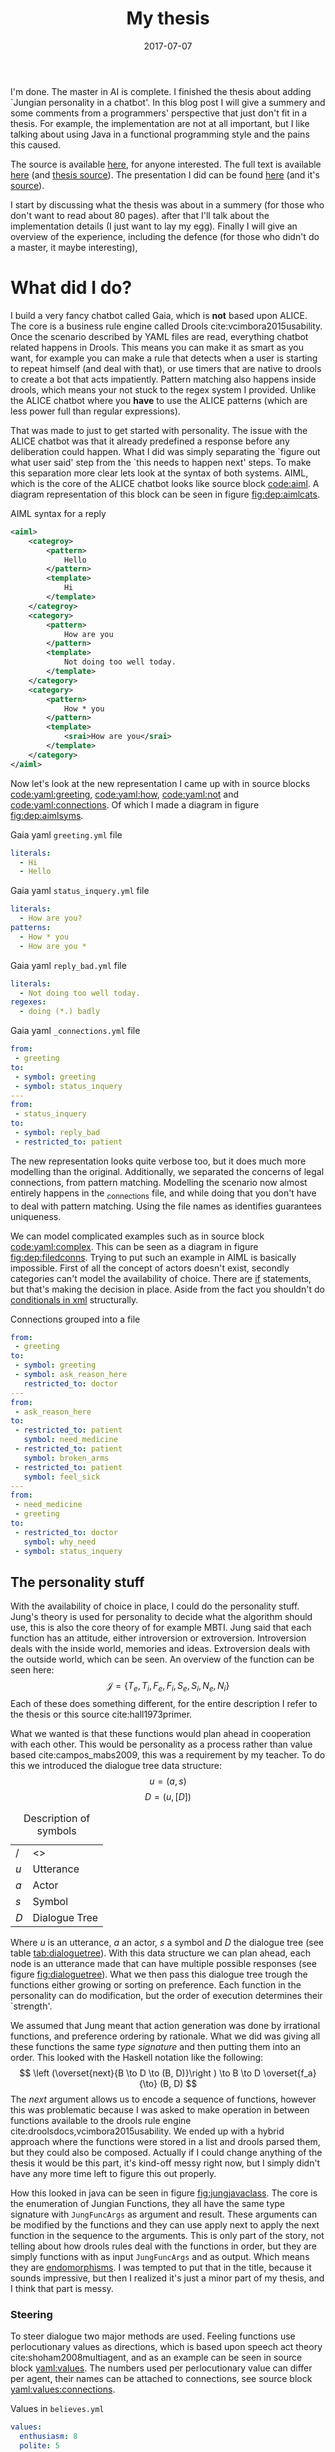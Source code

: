 #+TITLE: My thesis
#+DATE: 2017-07-07
#+OPTIONS: toc:nil
#+CATEGORY: reflection
#+Tags: thesis, presents, research, jung, chatbot

I'm done. The master in AI is complete.
I finished the thesis about adding `Jungian personality in a chatbot'.
In this blog post I will give a summery and some comments from a programmers'
perspective that just don't fit in a thesis.
For example, the implementation are not at all important, but I like talking
about using Java in a functional programming style and the pains this
caused.

The source is available [[https://jappieklooster.nl/chatbot][here]], for anyone interested.
The full text is available [[https://jappieklooster.nl/thesis][here]] (and [[https://github.com/jappeace/methods-homework/blob/master/thesis/thesis.org][thesis source]]).
The presentation I did can be found [[https://jappieklooster.nl/presents/thesis][here]] (and it's [[https://github.com/jappeace/methods-homework/blob/master/thesis/presentation.org][source]]).

I start by discussing what the thesis was about in a summery
(for those who don't want to read about 80 pages).
after that I'll talk about the implementation details (I just want to lay my egg).
Finally I will give an overview of the experience, including the defence
(for those who didn't do a master, it maybe interesting),

* What did I do?
I build a very fancy chatbot called Gaia, which is *not* based upon ALICE.
The core is a business rule engine called Drools cite:vcimbora2015usability.
Once the scenario described by YAML files are read, everything chatbot related
happens in Drools.
This means you can make it as smart as you want,
for example you can make a rule that detects when a user is starting to repeat
himself (and deal with that),
or use timers that are native to drools to create a bot that acts impatiently.
Pattern matching also happens inside drools,
which means your not stuck to the regex system I provided.
Unlike the ALICE chatbot where you *have* to use the ALICE patterns
(which are less power full than regular expressions).

That was made to just to get started with personality.
The issue with the ALICE chatbot was that it already predefined a response 
before any deliberation could happen.
What I did was simply separating the `figure out what user said' step from
the `this needs to happen next' steps.
To make this separation more clear lets look at the syntax of both systems.
AIML, which is the core of the ALICE chatbot looks like source block [[code:aiml]].
A diagram representation of this block can be seen in figure
[[fig:dep:aimlcats]].

#+CAPTION: AIML syntax for a reply
#+NAME: code:aiml
#+BEGIN_SRC xml
<aiml>
    <categroy>
        <pattern>
            Hello
        </pattern>
        <template>
            Hi
        </template>
    </categroy>
    <category>
        <pattern>
            How are you
        </pattern>
        <template>
            Not doing too well today.
        </template>
    </category>
    <category>
        <pattern>
            How * you
        </pattern>
        <template>
            <srai>How are you</srai>
        </template>
    </category>
</aiml>
#+END_SRC

#+NAME: fig:dep:aimlcats
#+BEGIN_SRC plantuml :cache yes :file ./images/2017/uml/dep:aimlcats.svg :exports results
frame "user says"{
  usecase "How are you" as how
  usecase "How * you" as howstar
  usecase Hello
}

frame "bot replies"{
  storage "Not doing well today." as notwell
  storage Hi
}

how -->> notwell
howstar -->> notwell
Hello -->> Hi
#+END_SRC

#+CAPTION: Deployment diagram of AIML example
#+LABEL: fig:dep:aimlcats
#+RESULTS[24d509ce57bb1a598a84c5ff10e9cfe2847f91e3]: fig:dep:aimlcats
[[file:./images/2017/uml/dep:aimlcats.svg]]

Now let's look at the new representation I came up with
in source blocks [[code:yaml:greeting]], [[code:yaml:how]], [[code:yaml:not]] and
[[code:yaml:connections]].
Of which I made a diagram in figure [[fig:dep:aimlsyms]].

#+CAPTION: Gaia yaml =greeting.yml= file
#+NAME: code:yaml:greeting
#+BEGIN_SRC yaml
literals:
  - Hi
  - Hello
#+END_SRC

#+CAPTION: Gaia yaml =status_inquery.yml= file
#+NAME: code:yaml:how
#+BEGIN_SRC yaml
literals:
  - How are you?
patterns:
  - How * you
  - How are you *
#+END_SRC

#+CAPTION: Gaia yaml =reply_bad.yml= file
#+NAME: code:yaml:not
#+BEGIN_SRC yaml
literals:
  - Not doing too well today.
regexes:
  - doing (*.) badly
#+END_SRC

#+CAPTION: Gaia yaml =_connections.yml= file
#+NAME: code:yaml:connections
#+BEGIN_SRC yaml
from:
 - greeting
to:
 - symbol: greeting
 - symbol: status_inquery
---
from:
 - status_inquery
to:
 - symbol: reply_bad
 - restricted_to: patient
#+END_SRC

#+NAME: fig:dep:aimlsyms
#+BEGIN_SRC plantuml :cache yes :file ./images/2017/uml/dep:aimlsyms.svg :exports results
frame "user sais"{
  usecase "How are you?" as howq
  usecase "How are you *" as how
  usecase "How * you" as howstar
  usecase Hello
  usecase "Not doing too well today." as badlit
  usecase "doing (*.) badly" as badreg
}

cloud "symbols"{
  node Greeting [
    Greeting
    ----
    Hello
  ]
  node StatusInquiry[
    StatusInquiry
    ----
    How are you?
  ]
  node ReplyBad[
    ReplyBad
    ----
    Not doing too well today.
  ]
}

how -->> StatusInquiry
howq -->> StatusInquiry
howstar -->> StatusInquiry
Hello -->> Greeting
badlit -->> ReplyBad
badreg -->> ReplyBad

Greeting .> Greeting
Greeting .> StatusInquiry
StatusInquiry .> ReplyBad : a = patient
#+END_SRC

#+CAPTION: Patterns to symbols
#+LABEL: fig:dep:aimlsyms
#+RESULTS[fd57b0e958cc3972c013193c0d7c044bcd127abd]: fig:dep:aimlsyms
[[file:./images/2017/uml/dep:aimlsyms.svg]]

The new representation looks quite verbose too,
but it does much more modelling than the original.
Additionally, we separated the concerns of legal connections,
from pattern matching.
Modelling the scenario now almost entirely happens in the _connections file,
and while doing that you don't have to deal with pattern matching.
Using the file names as identifies guarantees uniqueness.

We can model complicated examples such as in source block [[code:yaml:complex]].
This can be seen as a diagram in figure [[fig:dep:filedconns]].
Trying to put such an example in AIML is basically impossible.
First of all the concept of actors doesn't exist, secondly categories can't
model the availability of choice.
There are [[http://www.alicebot.org/documentation/aiml-reference.html#if][if]] statements, but that's making the decision in place.
Aside from the fact you shouldn't do [[http://wiki.c2.com/?XmlSucks][conditionals in xml]] structurally.

#+CAPTION: Connections grouped into a file
#+NAME: code:yaml:complex
#+BEGIN_SRC yaml
  from:
   - greeting
  to:
   - symbol: greeting
   - symbol: ask_reason_here
     restricted_to: doctor
  ---
  from:
   - ask_reason_here
  to:
   - restricted_to: patient
     symbol: need_medicine
   - restricted_to: patient
     symbol: broken_arms
   - restricted_to: patient
     symbol: feel_sick
  ---
  from:
   - need_medicine
   - greeting
  to:
   - restricted_to: doctor         
     symbol: why_need
   - symbol: status_inquery
 #+END_SRC
 
#+NAME: fig:dep:filedconns
#+BEGIN_SRC plantuml :cache yes :file ./images/2017/uml/dep:filedconns.svg :exports results
cloud "symbols"{
  node ask_reason_here
  node broken_arms
  node feel_sick

  node greeting
  node status_inquery
  node why_need
  node need_medicine

  ask_reason_here --> need_medicine : a = patient
  ask_reason_here --> broken_arms : a = patient
  ask_reason_here -> feel_sick : a = patient

  need_medicine --> status_inquery
  need_medicine --> why_need : a = doctor
  greeting --> status_inquery
  greeting --> greeting
  greeting --> why_need : a = doctor
  greeting --> ask_reason_here : a = doctor
}
#+END_SRC

#+CAPTION: Symbol graph of connections grouped in file
#+LABEL: fig:dep:filedconns
#+RESULTS[f53c318ac641d957262272b2ab3c026eb4d2243b]: fig:dep:filedconns
[[file:./images/2017/uml/dep:filedconns.svg]]

** The personality stuff
With the availability of choice in place, I could do the personality stuff.
Jung's theory is used for personality to decide what the algorithm should use,
this is also the core theory of for example MBTI.
Jung said that each function has an attitude, either introversion or
extroversion.
Introversion deals with the inside world, memories and ideas.
Extroversion deals with the outside world, which can be seen.
An overview of the function can be seen here:
\[\mathcal{J} = \{ T_e, T_i, F_e, F_i, S_e, S_i, N_e, N_i\} \]
Each of these does something different, for the entire description I refer to
the thesis or this source cite:hall1973primer.

What we wanted is that these functions would plan ahead in cooperation with
each other.
This would be personality as a process rather than value based cite:campos_mabs2009,
this was a requirement by my teacher.
To do this we introduced the dialogue tree data structure:
 \[ u = (a,s) \]
 \[ D = (u, [D])\]

 #+NAME: tab:dialoguetree
#+CAPTION: Description of symbols
| /   | <>            |
| $u$ | Utterance     |
| $a$ | Actor         |
| $s$ | Symbol        |
| $D$ | Dialogue Tree |

Where $u$ is an utterance, $a$ an actor, $s$ a symbol and $D$ the dialogue tree
(see table [[tab:dialoguetree]]).
With this data structure we can plan ahead,
each node is an utterance made that can have multiple possible responses
(see figure [[fig:dialoguetree]]).
What we then pass this dialogue tree trough the functions either growing or
sorting on preference.
Each function in the personality can do modification, but the order of execution
determines their `strength'.

 #+NAME: fig:dialoguetree
 #+BEGIN_SRC plantuml :cache yes :file ./images/2017/uml/dialoguetree.svg :exports results
 object D0{
 a = "doctor"
 s = "Greeting"
 [D] = [D1, D2, D3]
 }
 object D1 {
 a = "patient"
 s = "Complaint"
 [D] = [D5, D4]
 }
 object D2 {
 a = "patient"
 s = "QuestionIdentity"
 [D] = [D6]
 }
 object D3{
 a = "patient"
 s = "Greeting"
 [D] = [D1, D2]
 }
 object D5{
 a = "doctor"
 s = "StatusInquiry"
 [D] = []
 }
 object D4{
 a = "doctor"
 s = "DoDiagnostics"
 [D] = []
 }
 object D6{
 a = "doctor"
 s = "ShareIdentity"
 [D] = []
 }
 D0 --* D1
 D0 --* D2
 D0 --* D3

 D1 --* D4
 D1 --* D5

 D2 --* D6

 D3 -* D1
 D3 --* D2
 note "This node is currenlty \n implicitly selected \n as response \n(because it came first \n in D0 as child)" as response
 response .. D1
 #+END_SRC
 #+CAPTION: Object diagram of a dialogue tree, at the leaves deliberation stopped.
 #+LABEL: fig:dialoguetree
 #+ATTR_LATEX: :width 0.5\textwidth
 #+RESULTS[061af7eb51a8a1fbcfa4d39a7de0de6814832249]: fig:dialoguetree
 [[file:./images/2017/uml/dialoguetree.svg]]

We assumed that Jung meant that action generation was done by irrational
functions, and preference ordering by rationale.
What we did was giving all these functions the same /type signature/ and then
putting them into an order.
This looked with the Haskell notation like the following:
 \[ \left (\overset{next}{B \to D \to (B, D)}\right ) \to B \to D \overset{f_a}{\to} (B, D) \]
The /next/ argument allows us to encode a sequence of functions,
however this was problematic because I was asked to make operation in between
functions available to the drools rule engine cite:droolsdocs,vcimbora2015usability.
We ended up with a hybrid approach where the functions were stored 
in a list and drools parsed them, but they could also be composed.
Actually if I could change anything of the thesis it would be this part,
it's kind-off messy right now, but I simply didn't have any more time left to
figure this out properly.

#+NAME: fig:jungjavaclass
#+BEGIN_SRC plantuml :cache yes :file ./images/2017/uml/jungjavaclass.svg :exports results
skinParam backgroundColor transparent
interface JungFuncAccessor{
  + getFunction() : Function<JungFuncArgs, JungFuncArgs>
}
interface NextFunction{
  + get():Pair<JungFuncAccessor, NextFunction>
}
NextFunction ..> NextFunction
NextFunction ..> JungFuncAccessor

class UnitNextFunction{
  - result:Pair<JungFuncAccessor, NextFunction>
}
UnitNextFunction --|> NextFunction
class JungFuncArgs{
  + believes:Believes
  + tree:DialogueTree
  + next:NextFunction
  {static} + create(one:Believes,two:DialogueTree):JungFuncArgs
  + applyNext() : JungFuncArgs
  + insertNextFuncs(funcs:[JungFuncAccessor]):JungFuncArgs
}
JungFuncArgs --* NextFunction
JungFuncArgs ..> UnitNextFunction
enum JungianFunction{
  - function : : Function<JungFuncArgs, JungFuncArgs>
  + isRational : boolean
}
JungianFunction ..|> JungFuncAccessor
JungianFunction ..> JungFuncArgs
#+END_SRC
#+CAPTION: Jung in Java
#+LABEL: fig:jungjavaclass
#+RESULTS[adb6835abc1c15fac65eed33d2ade0236d52c0e2]: fig:jungjavaclass
[[file:./images/2017/uml/jungjavaclass.svg]]

How this looked in java can be seen in figure [[fig:jungjavaclass]].
The core is the enumeration of Jungian Functions, they all have the same 
type signature with =JungFuncArgs= as argument and result.
These arguments can be modified by the functions and they can use apply next
to apply the next function in the sequence to the arguments.
This is only part of the story, not telling about how drools rules deal with the
functions in order, but they are simply functions with as input =JungFuncArgs=
and as output. Which means they are [[https://en.wikipedia.org/wiki/Endomorphism][endomorphisms]].
I was tempted to put that in the title, because it sounds impressive,
but then I realized it's just a minor part of my thesis, and I think that part
is messy.

*** Steering
To steer dialogue two major methods are used.
Feeling functions use perlocutionary values as directions,
which is based upon speech act theory cite:shoham2008multiagent,
and as an example can be seen in source block [[yaml:values]].
The numbers used per perlocutionary value can differ per agent,
their names can be attached to connections, see source block
[[yaml:values:connections]].

#+NAME: yaml:values
#+CAPTION: Values in =believes.yml=
#+BEGIN_SRC yaml
values:
  enthusiasm: 8
  polite: 5
#+END_SRC

#+CAPTION: Value example connections =_connection.yaml=
#+NAME: yaml:values:connections
#+BEGIN_SRC yaml
from:
 - greeting
to:
 - symbol: greeting 
   values:
   - Polite
 - symbol: status
   restricted_to: patient
   values:
   - Polite
   - Enthusiasm
#+END_SRC

Thinking functions go primarily towards goals and can be seen in source
block [[yaml:goals]].
What we do is marking that we want certain symbols to be uttered by 
a particular actor.
In the example the patient want the doctor to utter "Have some painkillers".
Goals are entirely encoded in the believes.

#+NAME: yaml:goals
#+CAPTION: Goals in =believes.yml=
#+BEGIN_SRC yaml
goals:
  - actor: doctor
    scene: diagnoses
    symbol: have_painkillers
  - actor: patient
    scene: information_gathering
    symbol: back_pain
#+END_SRC

To encode the personality we simply specify which Jungian functions
we want in what order, see source block [[yaml:personality]].
In the thesis we specifically used MBTI cite:website.mbtitypedynamics
as a guide line, but the PPSDQ  cite:kier1997new,king1999score
and SL-TDI cite:arnau2000reliability can also be represented
like this.
Although some work needs to be done to add scalar values they require.

#+NAME: yaml:personality
#+CAPTION: Personality in =believes.yml=
#+BEGIN_SRC yaml
# ENFP
personality: [Ne, Fi, Te, Si]
#+END_SRC

Finally we need to specify all actors, in case a connection didn't specify
which actors are available, and we need to specify which actor the agent
is.
We need to do this because we model both sides of the conversation,
so actors need to be specified explicitly,
an example can be seen in source block [[yaml:actors]].

#+NAME: yaml:actors
#+CAPTION: Actors in =believes.yml=
#+BEGIN_SRC yaml
self: patient
actors:
  - patient
  - doctor
#+END_SRC

With all of this in place the varied personalities can go over 
different modeled paths.
Which is sort of what my thesis was about I guess.
We did not specified values (unless you count perlocutionary values and 
goals), and the personality process will figure out what paths to take.

* Crazy programming stuff
Ok ok, so now we have some context we can go to some of the more interesting
parts (to me at least).
I wasn't allowed to go into the details of the programming techniques I
applied,
but boy did I do some interesting things.

To bring you in the mood let's sketch the environment,
I've been doing a lot of Scala, some Haskell and Rust before I started working
on the thesis.
The Salve game was written in Java,
so guess what style I used for this typical Object Oriented programming language?
Pure Functional!
By this I mean that aside from local scope mutations,
the entire structure was immutable.
Take for example source block [[java:immutable]].
We need to make the collections private because Java collections are mutable.
There is no need for the =name= and =scene= attributes to become private 
because they are already immutable, so they will never change.
We made =hash_value= private, even though it's immutable, because code shouldn't
depend on that.
This is a core principal of the code base, make everything immutable
even though Java doesn't really cooperate with that.

#+NAME: java:immutable
#+CAPTION: Immutable example
#+BEGIN_SRC java
@Immutable
public class Symbol {
	public final String name; // filename
	public final Scene scene;

	private final List<String> literals;
	private final Set<TemplateAttribute> requiredTemplateVars;

	private final int hash_value;
    ...
}
#+END_SRC

Ironically enough I undo this with the builder pattern in the unit tests.
The issue is that immutability in Java is quite verbose to do, and I wanted
a nice api to setup my the current dialogue on which I wanted to test
the functions.

I also wanted to have a good api for modeling the scenario from java code
in the unit tests, and especially for this one I think I've succeeded
(see figure [[java:testapi]]).
We either connect up with any actor, or a restricted actor,
however as you may see the result of these functions both go trough the 
same method connect.
We do this by using an =Either= type, which allows us to treat the same
information kind off similarly for a while, and eventually on the right place
we treat the cases separately.
It's kind off a delayed if statement.
We can see the expansion of the if statement in figure [[java:test:either]],
this happens with help of the fold method,
which receives a lambda per either path.
Of course there are other ways to do this[fn::
For example: let the any function also return the triplet but setting it to any
actor],
but at the time of writing,
I thought this was a really neat construct, because it's precise and terse.
I'm not sure if it's a good or bad practice, but I think it /looks/ interesting.

#+NAME: java:testapi
#+CAPTION: API usage of creating in memory scenario
#+BEGIN_SRC java
public class MockBelievesFactory {
	...
	public static final String hellos = "hellos";
	public static final String whyhere = "whyhere";
	public static final String maybeimsick = "maybeimsick";
	public static final String ilikevistingyou = "likevisitingyou";

	public static final String needmedicine= "needmedicine";
	public static final String imthedoctor= "imthedoctor";

	public final Believes createTestBelieves(){
		connect(hellos,
			any(whyhere, "Angry"),
			any(hellos, "Happy"),
			any(needmedicine, "Persuading", "Scary")
		);
		connect(whyhere,
			restricted(needmedicine, actor_patient, "Enlightening"),
			restricted(imthedoctor, actor_doctor, "Angry"),
			restricted(maybeimsick, actor_patient, "Angry"),
			restricted(ilikevistingyou, actor_patient, "Happy")
		);
		...
	}
	...
}
#+END_SRC


#+NAME: java:test:either
#+CAPTION: API implementation with either types
#+BEGIN_SRC java
public class MockBelievesFactory {
	@SafeVarargs
	public final void connect(
		String one,
		Either<
			Pair<String, PerlocutionaryValueSet>, 
			Triplet<String, Actor, PerlocutionaryValueSet>
		>... values
	){
		Set<Connection> connections = createConnections(values);
		setconnect(one, connections);
	}

	@SafeVarargs
	public final Set<Connection> createConnections(
		Either<
			Pair<String, PerlocutionaryValueSet>, 
			Triplet<String, Actor, PerlocutionaryValueSet>
		>... values
	){
		return Arrays.asList(values).stream().map(tupple ->
			tupple.fold(
				pair ->
				createConnection(pair.getValue0(), actor_any, pair.getValue1()),

				tripple ->
				createConnection(tripple.getValue0(), tripple.getValue1(), 
				  tripple.getValue2())
			)
		).collect(Collectors.toSet());
	}
}
#+END_SRC

** Fancy tree traversal
In many ways this structure was the core of deliberation.
The Jungian functions needed to make modifications to this structure,
but I wanted it to be immutable.

To modify an immutable tree we need to pass a function down to the node where
we want to do the modification and then apply it, once this is done we can
go back up the tree with the new modified tree as leaf passing as a result
the new tree.
The function that does this is =withPrefferdIfAtHeight= in source block
[[java:dialoguetree]].
In this example we make heavy use of continuations to make a really terse
tree traversal (at least for java).
The =copyWithAboveLeftMostLeaf= and =copyWithStartAtUntilLeaf= are the main
clients of this function, however they just fill in the continuations.

#+NAME: java:dialoguetree
#+CAPTION: Tree recursion with continuations
#+BEGIN_SRC java
@Immutable
public class DialogueTree {
	public final Utterance utterance;
	public final Connection connectionUsed;
	private final List<DialogueTree> options;
	...
	/**
	 * If we have a preffered, execute withPrefferd on it, If we don't have,
	 * execute ifNoPrefferedWithThis on the current object.
	 */
	private DialogueTree mapPreffered(
		Function<DialogueTree, DialogueTree> withPreffered,
		Function<DialogueTree, DialogueTree> ifNoPreferedWithThis
	){
		final Optional<DialogueTree> prefferedOption = getOptions().findFirst();
		return prefferedOption.map(preffered -> {
			final List<DialogueTree> options =
				getOptions().collect(Collectors.toList());
			options.set(0, withPreffered.apply(preffered)); // 0 being preffered
			return replaceOptions(options);

		}).orElse(// there is no first option
			ifNoPreferedWithThis.apply(this)
		);
	}

	/**
	 * Generalization of 'copyWithStartAtUntilLeaf' and
	 * 'copyWithAboveLeftMostLeaf'
	 *
	 * You could very easily traverse the tree with this if you attach whenNot
	 * into the called function of the argument dialogueTree.
	 *
	 * Whenat will always be exeucted on the leaf.
	 */
	private DialogueTree withPrefferdIfAtHeight(
		int height,
		Function<DialogueTree, DialogueTree> whenNot,
		Function<DialogueTree, DialogueTree> whenAt
	){
		if(thisIsAtHeight(height)){ // in practice equal, but we just don't want stackoverflows
			// note return
			return whenAt.apply(this);
		}
		// we execute whenNot on preffered, because if we were at height the
		// previous condition woudl've been true
		// however if there is no prefered we are at leaf level.
		return mapPreffered(whenNot, whenAt);
	}

	/** go down until height, then keep applying function until leaf */
	public DialogueTree copyWithStartAtUntilLeaf(
		int height, 
		Function<DialogueTree, DialogueTree> function
	){
		if(height < leaf_height){
			return this;
		}
		return withPrefferdIfAtHeight(
			height,
			tree -> tree.copyWithStartAtUntilLeaf(height,function),
			tree -> {
				final DialogueTree result = function.apply(tree);
				return result.mapPreffered(
					prefferd -> prefferd.copyWithStartAtUntilLeaf(
						height, function),
					Function.identity()
				);
			}
		);
	}

	/** A more generalized form that can opperate on any height */
	public DialogueTree copyWithAboveLeftMostLeaf(
		int height, 
		Function<DialogueTree, DialogueTree> function
	){
		return withPrefferdIfAtHeight(
			height,
			tree -> tree.copyWithAboveLeftMostLeaf(height,function),
			function
		);
	}
	...
}
#+END_SRC

The tree traversal is extensively tested upon correctness by the unit
tests aimed at the Jungian functions.
This helped me a lot with coming with this design in the first place,
because the unit tests would tell me if I did something different.
I thought this example was interesting because of the use in continuations,
I've never really done tree traversal like this aside from [[https://github.com/bitemyapp/learnhaskell][studying]] [[https://www.seas.upenn.edu/%7Ecis194/spring13/lectures.html][Haskell]].
I did find it really difficult to think of appropriate names for the continuation
functions because they're so abstract.
At this point I also started to wonder, are these kind off levels of abstractions
even useful?
I mean dialogue tree traversal became in my case really easy ,
I would say yes. This only happened after I implemented all the Jungian
Functions and did a refactor round with the unit tests in place came I up with
this design.
I would imagine most code bases not really wanting to go this far.

** Graph duality
This piece of code lingers on the point of madness..

Chatbot works modularized pattern matching called scenes.
When a scene is active we only match upon patterns of symbols in that scene,
if there are no such patterns we look at the connections going out to neighbouring
scenes and match upon the patterns of the symbols leading to those.

To do this we have two pattern databases, the first one for within the scene
and the second going out of the scene.
The entire code that construct these databases can be seen in source block
[[java:patternprocessing]].
We can see the first database be constructed in =createSceneContained=
function.
It just groups patterns based up their sybmols' scenes. The patterns then
point to their respective symbol with help of =PatternSymbol= structure
that is setup in the =flatten= function.

The second database is much more difficult.
We need to go trough all the =PatternSymbols= and see if they came from any
connections that transit scene,
this is what the =filter= function does in the stream.
To figure out in what scene to put this pattern symbol we create a different
kind of connection database.
This connection database has all the connections point in the opposite direction,
we call this the /dual/.
This idea just use a dual came from my geometric algorithm course,
where they significantly reduced the complexity of an algorithm by converting
points in lines and vice versa.
The dual in this case does something similar, because if you call it twice
you end up with the same structure.

The final step in both cases is constructing the hash map, this is used in a
various places, therefore it was moved to the functions class.

#+NAME: java:patternprocessing
#+CAPTION: Constructing pattern databases, core functions
#+BEGIN_SRC java
public class PatternProcessing {
	public static PatternDatabase createSceneContained(
		Map<Symbol, Set<Pattern>> from
	){
		return new PatternDatabase(
			Functions.streamToHashMapSet(
				flatten(from),
				key -> key.symbol.scene,
				Function.identity()
			)
		);
	}

	public static PatternDatabase createSceneNextTo(
		Map<Symbol, Set<Pattern>> from, 
		ConnectionDatabase db
	){
		ConnectionDatabase dual = db.createDual();
		return new PatternDatabase(
			Functions.streamToHashMapSet(
				flatten(from)
				.flatMap(patternSymbol ->
					dual.getConnections(patternSymbol.symbol)
						.filter(connection ->
							!connection.to.scene.equals(
								patternSymbol.symbol.scene
							)
						)
						.map(connection -> 
							new Pair<>(connection.to.scene, patternSymbol)
						)
				),
				Pair::getValue0,
				Pair::getValue1
			)
		);
	}

	public static Stream<PatternSymbol> flatten(Map<Symbol, Set<Pattern>> from){
		return from.entrySet()
			.stream()
			.flatMap(entry ->
				entry.getValue().stream().map(
					pattern -> new PatternSymbol(pattern, entry.getKey())
				)
			);
	}
}
#+END_SRC

I really wanted to show the dual idea somewhere because I know this is 
a hard problem to solve,
but it didn't take a lot of effort because of the dual idea.
Not sure how readable this is though, this is a problem I have more often
with functional programming.. How do you know what is a good or bad pattern?
I guess I just need more experience or talk with other people about this.

** Lazy hashing
The only reason I'm discussing this is because I worked with Java (Scala does
the hashing stuff for you in case classes),
and in some situations you did not want to calculate the hash code eagerly
because the model object contained a collection (which could be a lot of work).
I modified this [[https://stackoverflow.com/questions/29132884/lazy-field-initialization-with-lambdas][stack overflow]] to work for hashing resulting in the
code seen in source block [[java:lazyhash]].
So what happens is as soon as the =hashCode= function is called we calculate it,
and then replace the supplier hash with a new lambda that just returns the result.
Note that this will never change because the model object is immutable.

#+NAME: java:lazyhash
#+CAPTION: The lambda replaces itself with the result
#+BEGIN_SRC java
@Immutable
public class Utterance {
	public final Informative informative;
	public final Instant when; // immutable
	public final CapturedMatchDB capturedDB;
	public final PerlocutionaryValueSet perlocutionaryValues;

	private Supplier<Integer> lazyHashValue;

	public Utterance(Informative informative, PerlocutionaryValueSet perlocutionaryValues, CapturedMatchDB capturedDB) {
		this.informative = informative;
		this.capturedDB = capturedDB;
		this.perlocutionaryValues = perlocutionaryValues;
		this.when = Instant.now();

		lazyHashValue = () -> {
			// since the class is immutable and we don't deal with collections,
			// we can calulate this now, if it every is required...
			final int hash_code =
				311 * informative.hashCode() -
				193 * this.perlocutionaryValues.hashCode() +
				701 * capturedDB.hashCode();
			lazyHashValue = () -> hash_code;
			return hash_code;
		};
	}

	@Override
	public int hashCode(){
		return lazyHashValue.get();
	}
	...
}
#+END_SRC
* The experience
I specifically asked my teacher for getting a
'practical' assignment because I'm good at that.
When he mentioned personality research I also opted into that, because I already
knew a fair bit about MBTI.
Finally, the personality as a process bit was all my teachers' suggestion,
but I really liked that idea.

** Doing research
When I started doing the thesis I was mostly on my own,
my guiding teacher had left for Australia for 6 weeks,
and I just started with what I think had to be done.
I never had done before any research of this kind of scale so I just used
common sense to decide what to do.
However I made sure to keep my teacher up to date with weekly updates trough
email.

The researching part consisted of several parts. First of all, the personality
research with which I started, this was just ploughing trough papers on my own.
Then came analyzing the chatbot, this was quite fun because it was just reverse
engineering some poorly written code, which is challenging but also rewarding
(I always get the idea I learn to know the author better by studying his code).
Finally I needed to develop a theory of Jung and Dialogue, this was done mostly
with the Haskell notation and giving my own interpretations of the Jungian
functions.
Then I also developed a way of combining them.

When my teacher came back I was mostly done with all of that.
So he had a lot to catch-up with because I was writing my thesis while doing
research.
Even though I was thoroughly working for just six hours per day, he complemented
me and said I had done a lot of work.
I continued working just six hours per day.

** Implementation
Once I was finished writing what I wanted to do in a functional design I started
with the implementation.
I quickly decided to *not* use the ALICE bot.
It was poorly written, with for example many global mutable variables,
frantic use of public mutable attributes and all the things you shouldn't do.

In the thesis I justify moving to the new system by saying that AIML 
doesn't offer the capability of providing choice,
which is a much better reason that what made me look for alternatives in the
first place.
The first strike AIML got was by just being based upon XML, most programmers
will know [[http://wiki.c2.com/?XmlSucks][XML sucks]] (usually, there are good cases for XML).
The reason I was pushed initially started looking for an alternative was because
I didn't like the jury rigged combination of drools and AIML.

What I did was a quick implementation of how I envisioned the chatbot that could
co-exist beside XML.
I showed this to my programming guiding teacher after about two weeks of hacking,
and he recommended me to just dump the old implementation and go with whatever
I was making.
He also pushed me to use drools much more intensively rather than java,
which resulted in some good changes such as the pattern matching code becoming a
drools rule, and some changes I like less such as the personality order being in
both a list and the next function.

** Presentation
I had way to much time to prepare for the preparation.
Partly because one of the faculty members got a disease.
But also because the primary guiding teacher was a very busy man and I had a
long thesis.

I think I practiced the entire thing about 10 times in total. 
In the beginning I would often change the presentation after practicing 
but the presentation would become more final after each run.
Each time I would be over time by a margin, however on presentation day 
itself I somehow managed to get exactly the right time.
The difference probably is in stress level.

I don't remember giving the presentation, I know I stood there, said words,
but I have barely any memories from the event.
This usually happens to me when giving presentations, luckily my father filmed
the entire thing.
I was a little disappointed with the grade, but not too much, the criticism
that I didn't add much theory was fair.
However I think I couldn't do this much better because I just don't know how to
develop theoretic foundations.
This is partly because of my software engineering background,
whereas the second judge was mostly from a mathematical background.

The questions I got were really quite though,
firstly I was asked to describe precisely if a thinking function would be first
in order, how would it still get to influence the result.
The answer was that it just could inspect the result, because we have a two pass
architecture, going deeper first.
However because this is a very detailed question it took me a while to figure
out what he meant by that.
They also asked me about if the division between rational and irrational as
action generation and sorting was a design decision, and yes it was.
Then another question was about, can we extract the 'communicate!' game
information from the GUI and encode it into the new game,
what personality would the actor have in that game?
I would say yes upon extraction (even automatic) but I didn't know what
personality because I didn't study those dialogues (in fact I barely studied the
communicate game).
Finally a question was asked in which cases this would help doctors,
I replied with the more emotional situations because it would be important to
treat someone right under these cases.


* Conclusion
I would say that I liked doing my thesis as a whole.
In fact I would say I enjoyed the entire master, but I do know that I'm not an
academic,
my initial hasty assumption of "head in the clouds" was quite correct.
The very notion of just always trying to do stuff in new approaches bothers me,
I would rather just solve real world problem, with old approaches if they work,
and do new approaches only when the use case demands it.

Then there is also the issue of neglecting to publish source code,
I just think that is terrible for science as it creates a lot of double work
and since I personally prefer digging around in source code I'm almost certain
I work badly in academia.
By which I mean it would just make me unhappy, I don't get excited by writing
large bodies of text to the point of perfection.
I just want to get out what is on my mind, [[https://en.wikipedia.org/wiki/Release_early,_release_often][release early release often]] rather
than peer reviewed based academic releases.
I choose the bazaar cite:raymond1999cathedral.

bibliographystyle:unsrt
bibliography:./files/2017/refs.bib

#  LocalWords:  modularized
